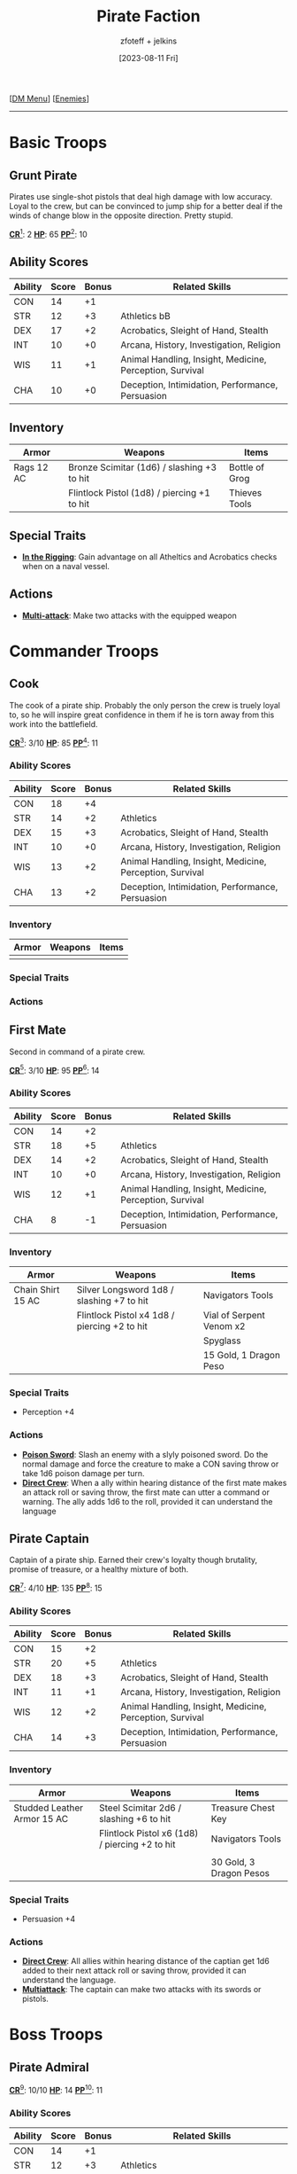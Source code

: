 :PROPERTIES:
:ID:       11747c43-8efb-4be0-95b3-6739f0bd8b90
:END:
#+title:    Pirate Faction
#+filetags: :DND:DM:enemy:
#+author:   zfoteff + jelkins
#+date:     [2023-08-11 Fri]
#+summary:  Pirate faction enemy details and descriptions
#+HTML_HEAD: <link rel="stylesheet" type="text/css" href="../../static/stylesheets/subclass-style.css" />
#+BEGIN_CENTER
[[[id:49c009a8-dbe3-4867-a616-60c55d87ed54][DM Menu]]] [[[id:69fc67b6-3d4a-451e-ab1e-e23bc20215ba][Enemies]]]
#+END_CENTER
-----
* Basic Troops
** Grunt Pirate
Pirates use single-shot pistols that deal high damage with low accuracy. Loyal to the crew, but can be convinced to jump ship for a better deal if the winds of change blow in the opposite direction. Pretty stupid.

#+BEGIN_CENTER
_*CR*_[fn:1]: 2
_*HP*_: 65
_*PP*_[fn:2]: 10
#+END_CENTER
** Ability Scores
| Ability | Score | Bonus | Related Skills                                           |
|---------+-------+-------+----------------------------------------------------------|
| CON     |    14 |    +1 |                                                          |
| STR     |    12 |    +3 | Athletics                                                 bB|
| DEX     |    17 |    +2 | Acrobatics, Sleight of Hand, Stealth                     |
| INT     |    10 |    +0 | Arcana, History, Investigation, Religion                 |
| WIS     |    11 |    +1 | Animal Handling, Insight, Medicine, Perception, Survival |
| CHA     |    10 |    +0 | Deception, Intimidation, Performance, Persuasion         |
** Inventory
| Armor      | Weapons                                            | Items          |
|------------+----------------------------------------------------+----------------|
| Rags 12 AC | Bronze Scimitar (1d6) / slashing +3 to hit         | Bottle of Grog |
|            | Flintlock Pistol (1d8) / piercing +1 to hit        | Thieves Tools  |
** Special Traits
- _*In the Rigging*_: Gain advantage on all Atheltics and Acrobatics checks when on a naval vessel.
** Actions
- _*Multi-attack*_: Make two attacks with the equipped weapon
* Commander Troops
** Cook
:PROPERTIES:
:ID:       ad433008-e7f7-4dc2-ba2f-cb6205f65df7
:END:
The cook of a pirate ship. Probably the only person the crew is truely loyal to, so he will inspire great confidence in them if he is torn away from this work into the battlefield.
#+BEGIN_CENTER
_*CR*_[fn:1]: 3/10
_*HP*_: 85
_*PP*_[fn:2]: 11
#+END_CENTER
*** Ability Scores
| Ability | Score | Bonus | Related Skills                                           |
|---------+-------+-------+----------------------------------------------------------|
| CON     |    18 |    +4 |                                                          |
| STR     |    14 |    +2 | Athletics                                                |
| DEX     |    15 |    +3 | Acrobatics, Sleight of Hand, Stealth                     |
| INT     |    10 |    +0 | Arcana, History, Investigation, Religion                 |
| WIS     |    13 |    +2 | Animal Handling, Insight, Medicine, Perception, Survival |
| CHA     |    13 |    +2 | Deception, Intimidation, Performance, Persuasion         |
*** Inventory
| Armor | Weapons | Items |
|-------+---------+-------|
|       |         |       |
*** Special Traits
*** Actions
** First Mate
:PROPERTIES:
:ID:       afa2e807-0771-46bb-98eb-0b77f24da57f
:END:
Second in command of a pirate crew.
#+BEGIN_CENTER
_*CR*_[fn:1]: 3/10
_*HP*_: 95
_*PP*_[fn:2]: 14
#+END_CENTER
*** Ability Scores
| Ability | Score | Bonus | Related Skills                                           |
|---------+-------+-------+----------------------------------------------------------|
| CON     |    14 |    +2 |                                                          |
| STR     |    18 |    +5 | Athletics                                                |
| DEX     |    14 |    +2 | Acrobatics, Sleight of Hand, Stealth                     |
| INT     |    10 |    +0 | Arcana, History, Investigation, Religion                 |
| WIS     |    12 |    +1 | Animal Handling, Insight, Medicine, Perception, Survival |
| CHA     |     8 |    -1 | Deception, Intimidation, Performance, Persuasion         |
*** Inventory
| Armor             | Weapons                                      | Items                    |
|-------------------+----------------------------------------------+--------------------------|
| Chain Shirt 15 AC | Silver Longsword 1d8 / slashing +7 to hit    | Navigators Tools         |
|                   | Flintlock Pistol x4 1d8 / piercing +2 to hit | Vial of Serpent Venom x2 |
|                   |                                              | Spyglass                 |
|                   |                                              | 15 Gold, 1 Dragon Peso   |
*** Special Traits
- Perception +4
*** Actions
- _*Poison Sword*_: Slash an enemy with a slyly poisoned sword. Do the normal damage and force the creature to make a CON saving throw or take 1d6 poison damage per turn.
- _*Direct Crew*_: When a ally within hearing distance of the first mate makes an attack roll or saving throw, the first mate can utter a command or warning. The ally adds 1d6 to the roll, provided it can understand the language
** Pirate Captain
:PROPERTIES:
:ID:       f6a4850c-0ca5-4a17-befb-b7e0e4bc7a72
:END:
Captain of a pirate ship. Earned their crew's loyalty though brutality, promise of treasure, or a healthy mixture of both.

#+BEGIN_CENTER
_*CR*_[fn:1]: 4/10
_*HP*_: 135
_*PP*_[fn:2]: 15
#+END_CENTER
*** Ability Scores
| Ability | Score | Bonus | Related Skills                                           |
|---------+-------+-------+----------------------------------------------------------|
| CON     |    15 |    +2 |                                                          |
| STR     |    20 |    +5 | Athletics                                                |
| DEX     |    18 |    +3 | Acrobatics, Sleight of Hand, Stealth                     |
| INT     |    11 |    +1 | Arcana, History, Investigation, Religion                 |
| WIS     |    12 |    +2 | Animal Handling, Insight, Medicine, Perception, Survival |
| CHA     |    14 |    +3 | Deception, Intimidation, Performance, Persuasion         |
*** Inventory
| Armor                       | Weapons                                        | Items              |
|-----------------------------+------------------------------------------------+--------------------|
| Studded Leather Armor 15 AC | Steel Scimitar 2d6 / slashing +6 to hit        | Treasure Chest Key |
|                             | Flintlock Pistol x6 (1d8) / piercing +2 to hit | Navigators Tools   |
|                             |                                                |                    |
|                             |                                                | 30 Gold, 3 Dragon Pesos |
*** Special Traits
- Persuasion +4
*** Actions
- _*Direct Crew*_: All allies within hearing distance of the captian get 1d6 added to their next attack roll or saving throw, provided it can understand the language.
- _*Multiattack*_: The captain can make two attacks with its swords or pistols.
* Boss Troops
** Pirate Admiral
#+BEGIN_CENTER
_*CR*_[fn:1]: 10/10
_*HP*_: 14
_*PP*_[fn:2]: 11
#+END_CENTER
*** Ability Scores
| Ability | Score | Bonus | Related Skills                                           |
|---------+-------+-------+----------------------------------------------------------|
| CON     |    14 |    +1 |                                                          |
| STR     |    12 |    +3 | Athletics                                                |
| DEX     |    17 |    +2 | Acrobatics, Sleight of Hand, Stealth                     |
| INT     |    10 |    +0 | Arcana, History, Investigation, Religion                 |
| WIS     |    11 |    +1 | Animal Handling, Insight, Medicine, Perception, Survival |
| CHA     |    10 |    +0 | Deception, Intimidation, Performance, Persuasion         |
*** Inventory
| Armor | Weapons | Items |
|-------+---------+-------|
|       |         |       |
*** Special Traits
*** Actions
** Fleet Commander
#+BEGIN_CENTER
_*CR*_[fn:1]: 10/10
_*HP*_: 14
_*PP*_[fn:2]: 11
#+END_CENTER
*** Ability Scores
| Ability | Score | Bonus | Related Skills                                           |
|---------+-------+-------+----------------------------------------------------------|
| CON     |    14 |    +1 |                                                          |
| STR     |    12 |    +3 | Athletics                                                |
| DEX     |    17 |    +2 | Acrobatics, Sleight of Hand, Stealth                     |
| INT     |    10 |    +0 | Arcana, History, Investigation, Religion                 |
| WIS     |    11 |    +1 | Animal Handling, Insight, Medicine, Perception, Survival |
| CHA     |    10 |    +0 | Deception, Intimidation, Performance, Persuasion         |
*** Inventory
| Armor | Weapons | Items |
|-------+---------+-------|
|       |         |       |
*** Special Traits
*** Actions
** Pirate Lord
:PROPERTIES:
:ID:       3ce27f9d-8b83-4004-9515-b83826d7262e
:END:
Leader of all pirate factions in the world. Commands unquestioning loyalty due to his glorious deeds and hoardes of treasure.

One-of-a-kind boss in the world.

#+BEGIN_CENTER
_*CR*_[fn:1]: 10/10
_*HP*_: 14
_*PP*_[fn:2]: 11
#+END_CENTER
*** Ability Scores
| Ability | Score | Bonus | Related Skills                                           |
|---------+-------+-------+----------------------------------------------------------|
| CON     |    14 |    +1 |                                                          |
| STR     |    12 |    +3 | Athletics                                                |
| DEX     |    17 |    +2 | Acrobatics, Sleight of Hand, Stealth                     |
| INT     |    10 |    +0 | Arcana, History, Investigation, Religion                 |
| WIS     |    11 |    +1 | Animal Handling, Insight, Medicine, Perception, Survival |
| CHA     |    10 |    +0 | Deception, Intimidation, Performance, Persuasion         |
*** Inventory
| Armor | Weapons | Items |
|-------+---------+-------|
|       |         |       |
*** Special Traits
*** Actions
-----
* Footnotes
[fn:1] Glossary: [[id:a3719559-2b06-443a-b75a-96c9aa3f3b26][Challenge Rating]]
[fn:2] Glossary: [[id:a3719559-2b06-443a-b75a-96c9aa3f3b26][Passive Perception]]
